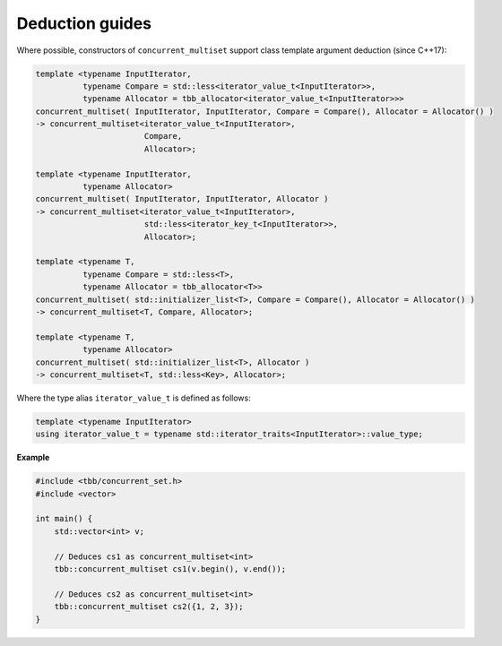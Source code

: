 ================
Deduction guides
================

Where possible, constructors of ``concurrent_multiset`` support class template argument
deduction (since C++17):

.. code:: cpp

    template <typename InputIterator,
              typename Compare = std::less<iterator_value_t<InputIterator>>,
              typename Allocator = tbb_allocator<iterator_value_t<InputIterator>>>
    concurrent_multiset( InputIterator, InputIterator, Compare = Compare(), Allocator = Allocator() )
    -> concurrent_multiset<iterator_value_t<InputIterator>,
                           Compare,
                           Allocator>;

    template <typename InputIterator,
              typename Allocator>
    concurrent_multiset( InputIterator, InputIterator, Allocator )
    -> concurrent_multiset<iterator_value_t<InputIterator>,
                           std::less<iterator_key_t<InputIterator>>,
                           Allocator>;

    template <typename T,
              typename Compare = std::less<T>,
              typename Allocator = tbb_allocator<T>>
    concurrent_multiset( std::initializer_list<T>, Compare = Compare(), Allocator = Allocator() )
    -> concurrent_multiset<T, Compare, Allocator>;

    template <typename T,
              typename Allocator>
    concurrent_multiset( std::initializer_list<T>, Allocator )
    -> concurrent_multiset<T, std::less<Key>, Allocator>;

Where the type alias ``iterator_value_t`` is defined as follows:

.. code:: cpp

    template <typename InputIterator>
    using iterator_value_t = typename std::iterator_traits<InputIterator>::value_type;

**Example**

.. code:: cpp

    #include <tbb/concurrent_set.h>
    #include <vector>

    int main() {
        std::vector<int> v;

        // Deduces cs1 as concurrent_multiset<int>
        tbb::concurrent_multiset cs1(v.begin(), v.end());

        // Deduces cs2 as concurrent_multiset<int>
        tbb::concurrent_multiset cs2({1, 2, 3});
    }
